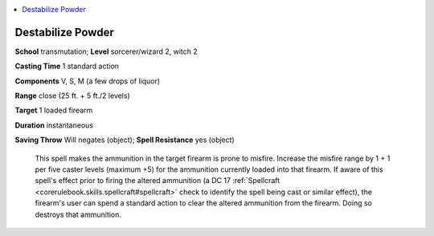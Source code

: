
.. _`ultimatecombat.spells.destabilizepowder`:

.. contents:: \ 

.. _`ultimatecombat.spells.destabilizepowder#destabilize_powder`:

Destabilize Powder
===================

\ **School**\  transmutation; \ **Level**\  sorcerer/wizard 2, witch 2

\ **Casting Time**\  1 standard action

\ **Components**\  V, S, M (a few drops of liquor)

\ **Range**\  close (25 ft. + 5 ft./2 levels)

\ **Target**\  1 loaded firearm

\ **Duration**\  instantaneous

\ **Saving Throw**\  Will negates (object); \ **Spell Resistance**\  yes (object)

 This spell makes the ammunition in the target firearm is prone to misfire. Increase the misfire range by 1 + 1 per five caster levels (maximum +5) for the ammunition currently loaded into that firearm. If aware of this spell's effect prior to firing the altered ammunition (a DC 17 :ref:`Spellcraft <corerulebook.skills.spellcraft#spellcraft>`\  check to identify the spell being cast or similar effect), the firearm's user can spend a standard action to clear the altered ammunition from the firearm. Doing so destroys that ammunition.

